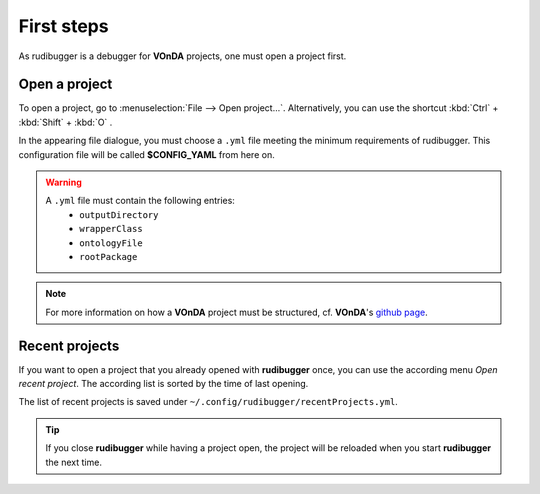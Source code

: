 First steps
============

As rudibugger is a debugger for **VOnDA** projects, one must open a project first. 


Open a project
--------------

To open a project, go to :menuselection:`File --> Open project...`. Alternatively, you can use the shortcut :kbd:`Ctrl` + :kbd:`Shift` + :kbd:`O` .

In the appearing file dialogue, you must choose a ``.yml`` file meeting the minimum requirements of rudibugger. This configuration file will be called **$CONFIG_YAML** from here on. 

.. warning:: 
    A ``.yml`` file must contain the following entries:
      * ``outputDirectory``
      * ``wrapperClass``
      * ``ontologyFile``
      * ``rootPackage``

.. note:: For more information on how a **VOnDA** project must be structured, cf. **VOnDA**'s `github page <https://github.com/bkiefer/vonda/>`_.



Recent projects
---------------

If you want to open a project that you already opened with **rudibugger** once, you can use the according menu *Open recent project*. The according list is sorted by the time of last opening.

The list of recent projects is saved under ``~/.config/rudibugger/recentProjects.yml``.


.. tip:: If you close **rudibugger** while having a project open, the project will be reloaded when you start **rudibugger** the next time. 


 
